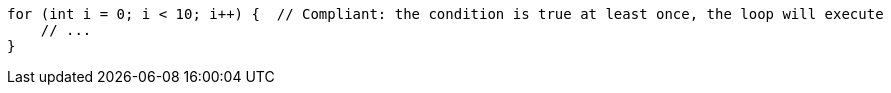 [source,java,diff-id=1,diff-type=compliant]
----
for (int i = 0; i < 10; i++) {  // Compliant: the condition is true at least once, the loop will execute
    // ...
}
----